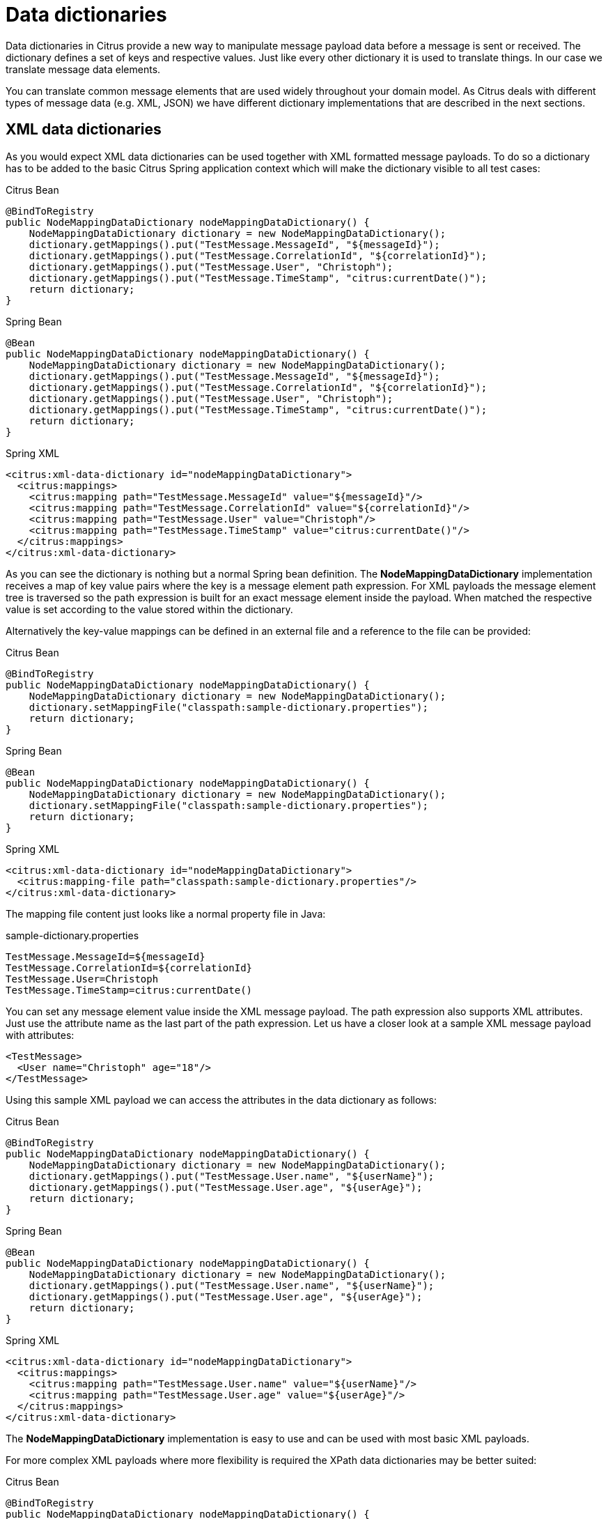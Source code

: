 [[data-dictionaries]]
= Data dictionaries

Data dictionaries in Citrus provide a new way to manipulate message payload data before a message is sent or received. The dictionary defines a set of keys and respective values. Just like every other dictionary it is used to translate things. In our case we translate message data elements.

You can translate common message elements that are used widely throughout your domain model. As Citrus deals with different types of message data (e.g. XML, JSON) we have different dictionary implementations that are described in the next sections.

[[xml-data-dictionaries]]
== XML data dictionaries

As you would expect XML data dictionaries can be used together with XML formatted message payloads. To do so a dictionary has to be added to the basic Citrus Spring application context which will make the dictionary visible to all test cases:

.Citrus Bean
[source,java,indent=0,role="primary"]
----
@BindToRegistry
public NodeMappingDataDictionary nodeMappingDataDictionary() {
    NodeMappingDataDictionary dictionary = new NodeMappingDataDictionary();
    dictionary.getMappings().put("TestMessage.MessageId", "${messageId}");
    dictionary.getMappings().put("TestMessage.CorrelationId", "${correlationId}");
    dictionary.getMappings().put("TestMessage.User", "Christoph");
    dictionary.getMappings().put("TestMessage.TimeStamp", "citrus:currentDate()");
    return dictionary;
}
----

.Spring Bean
[source,java,indent=0,role="secondary"]
----
@Bean
public NodeMappingDataDictionary nodeMappingDataDictionary() {
    NodeMappingDataDictionary dictionary = new NodeMappingDataDictionary();
    dictionary.getMappings().put("TestMessage.MessageId", "${messageId}");
    dictionary.getMappings().put("TestMessage.CorrelationId", "${correlationId}");
    dictionary.getMappings().put("TestMessage.User", "Christoph");
    dictionary.getMappings().put("TestMessage.TimeStamp", "citrus:currentDate()");
    return dictionary;
}
----

.Spring XML
[source,xml,indent=0,role="secondary"]
----
<citrus:xml-data-dictionary id="nodeMappingDataDictionary">
  <citrus:mappings>
    <citrus:mapping path="TestMessage.MessageId" value="${messageId}"/>
    <citrus:mapping path="TestMessage.CorrelationId" value="${correlationId}"/>
    <citrus:mapping path="TestMessage.User" value="Christoph"/>
    <citrus:mapping path="TestMessage.TimeStamp" value="citrus:currentDate()"/>
  </citrus:mappings>
</citrus:xml-data-dictionary>
----

As you can see the dictionary is nothing but a normal Spring bean definition. The *NodeMappingDataDictionary* implementation receives a map of key value pairs where the key is a message element path expression. For XML payloads the message element tree is traversed so the path expression is built for an exact message element inside the payload. When matched the respective value is set according to the value stored within the dictionary.

Alternatively the key-value mappings can be defined in an external file and a reference to the file can be provided:

.Citrus Bean
[source,java,indent=0,role="primary"]
----
@BindToRegistry
public NodeMappingDataDictionary nodeMappingDataDictionary() {
    NodeMappingDataDictionary dictionary = new NodeMappingDataDictionary();
    dictionary.setMappingFile("classpath:sample-dictionary.properties");
    return dictionary;
}
----

.Spring Bean
[source,java,indent=0,role="secondary"]
----
@Bean
public NodeMappingDataDictionary nodeMappingDataDictionary() {
    NodeMappingDataDictionary dictionary = new NodeMappingDataDictionary();
    dictionary.setMappingFile("classpath:sample-dictionary.properties");
    return dictionary;
}
----

.Spring XML
[source,xml,indent=0,role="secondary"]
----
<citrus:xml-data-dictionary id="nodeMappingDataDictionary">
  <citrus:mapping-file path="classpath:sample-dictionary.properties"/>
</citrus:xml-data-dictionary>
----

The mapping file content just looks like a normal property file in Java:

.sample-dictionary.properties
[source,properties]
----
TestMessage.MessageId=${messageId}
TestMessage.CorrelationId=${correlationId}
TestMessage.User=Christoph
TestMessage.TimeStamp=citrus:currentDate()
----

You can set any message element value inside the XML message payload. The path expression also supports XML attributes. Just use the attribute name as the last part of the path expression. Let us have a closer look at a sample XML message payload with attributes:

[source,xml]
----
<TestMessage>
  <User name="Christoph" age="18"/>
</TestMessage>
----

Using this sample XML payload we can access the attributes in the data dictionary as follows:

.Citrus Bean
[source,java,indent=0,role="primary"]
----
@BindToRegistry
public NodeMappingDataDictionary nodeMappingDataDictionary() {
    NodeMappingDataDictionary dictionary = new NodeMappingDataDictionary();
    dictionary.getMappings().put("TestMessage.User.name", "${userName}");
    dictionary.getMappings().put("TestMessage.User.age", "${userAge}");
    return dictionary;
}
----

.Spring Bean
[source,java,indent=0,role="secondary"]
----
@Bean
public NodeMappingDataDictionary nodeMappingDataDictionary() {
    NodeMappingDataDictionary dictionary = new NodeMappingDataDictionary();
    dictionary.getMappings().put("TestMessage.User.name", "${userName}");
    dictionary.getMappings().put("TestMessage.User.age", "${userAge}");
    return dictionary;
}
----

.Spring XML
[source,xml,indent=0,role="secondary"]
----
<citrus:xml-data-dictionary id="nodeMappingDataDictionary">
  <citrus:mappings>
    <citrus:mapping path="TestMessage.User.name" value="${userName}"/>
    <citrus:mapping path="TestMessage.User.age" value="${userAge}"/>
  </citrus:mappings>
</citrus:xml-data-dictionary>
----

The *NodeMappingDataDictionary* implementation is easy to use and can be used with most basic XML payloads.

For more complex XML payloads where more flexibility is required the XPath data dictionaries may be better suited:

.Citrus Bean
[source,java,indent=0,role="primary"]
----
@BindToRegistry
public NodeMappingDataDictionary nodeMappingDataDictionary() {
    NodeMappingDataDictionary dictionary = new NodeMappingDataDictionary();
    dictionary.setMappingFile("classpath:sample-dictionary.properties");
    return dictionary;
}
----

.Spring Bean
[source,java,indent=0,role="secondary"]
----
@Bean
public NodeMappingDataDictionary nodeMappingDataDictionary() {
    NodeMappingDataDictionary dictionary = new NodeMappingDataDictionary();
    dictionary.setMappingFile("classpath:sample-dictionary.properties");
    return dictionary;
}
----

.Spring XML
[source,xml,indent=0,role="secondary"]
----
<citrus:xpath-data-dictionary id="xpathMappingDataDictionary">
  <citrus:mappings>
    <citrus:mapping path="//TestMessage/MessageId" value="${messageId}"/>
    <citrus:mapping path="//TestMessage/CorrelationId" value="${correlationId}"/>
    <citrus:mapping path="//TestMessage/User" value="Christoph"/>
    <citrus:mapping path="//TestMessage/User/@id" value="123"/>
    <citrus:mapping path="//TestMessage/TimeStamp" value="citrus:currentDate()"/>
  </citrus:mappings>
</citrus:xpath-data-dictionary>
----

As expected XPath mapping expressions are more powerful and can better handle complex scenarios with XML namespaces, attributes and node lists. Just like the node mapping dictionary the XPath mapping dictionary also supports variables, functions and an external mapping file.

XPath works fine with namespaces. In general it is good practice to define a namespace context where you map namespace URI values with prefix values. So your XPath expression is more precise and evaluation is strict. In Citrus the *NamespaceContextBuilder* which is also added as a normal Spring bean to the application context manages namespaces used in your XPath expressions. See our XML and XPath chapters in this documentation for detailed description how to accomplish fail-safe XPath expressions with namespaces.

This completes the XML data dictionary usage in Citrus. Later on we will see some more advanced data dictionary scenarios where we will discuss the usage of dictionary scopes and mapping strategies. But before that let us have a look at other message formats like JSON messages.

[[json-data-dictionaries]]
== JSON data dictionaries

JSON data dictionaries complement with XML data dictionaries. As usual we have to add the JSON data dictionary to the basic Spring application context first. Once this is done the data dictionary automatically applies for all JSON message payloads in Citrus. This means that all JSON messages sent and received get translated with the JSON data dictionary implementation.

Citrus uses message types in order to evaluate which data dictionary may fit to the message that is currently processed. As usual you can define the message type directly in your test case as attribute inside the sending and receiving message action.

Let us see a simple dictionary for JSON data:

.Citrus Bean
[source,java,indent=0,role="primary"]
----
@BindToRegistry
public JsonPathMappingDataDictionary jsonMappingDataDictionary() {
    JsonPathMappingDataDictionary dictionary = new JsonPathMappingDataDictionary();
    dictionary.getMappings().put("TestMessage.MessageId", "${messageId}");
    dictionary.getMappings().put("TestMessage.CorrelationId", "${correlationId}");
    dictionary.getMappings().put("TestMessage.User", "Christoph");
    dictionary.getMappings().put("TestMessage.TimeStamp", "citrus:currentDate()");
    return dictionary;
}
----

.Spring Bean
[source,java,indent=0,role="secondary"]
----
@Bean
public JsonPathMappingDataDictionary jsonMappingDataDictionary() {
    JsonPathMappingDataDictionary dictionary = new JsonPathMappingDataDictionary();
    dictionary.getMappings().put("TestMessage.MessageId", "${messageId}");
    dictionary.getMappings().put("TestMessage.CorrelationId", "${correlationId}");
    dictionary.getMappings().put("TestMessage.User", "Christoph");
    dictionary.getMappings().put("TestMessage.TimeStamp", "citrus:currentDate()");
    return dictionary;
}
----

.Spring XML
[source,xml,indent=0,role="secondary"]
----
<citrus:json-data-dictionary id="jsonMappingDataDictionary">
  <citrus:mappings>
    <citrus:mapping path="TestMessage.MessageId" value="${messageId}"/>
    <citrus:mapping path="TestMessage.CorrelationId" value="${correlationId}"/>
    <citrus:mapping path="TestMessage.User" value="Christoph"/>
    <citrus:mapping path="TestMessage.TimeStamp" value="citrus:currentDate()"/>
  </citrus:mappings>
</citrus:json-data-dictionary>
----

The message path expressions do look very similar to those used in XML data dictionaries. Here the path expression keys do apply to the JSON object graph. See the following sample JSON data which perfectly applies to the dictionary expressions above.

[source,json]
----
{
  "TestMessage": {
      "MessageId": "1122334455",
      "CorrelationId": "100000001",
      "User": "Christoph",
      "TimeStamp": 1234567890
  }
}
----

The path expressions will match a very specific message element inside the JSON object graph. The dictionary will automatically set the message element values then. The path expressions are easy to use as you can traverse the JSON object graph very easy.

Of course the data dictionary does also support test variables, functions. Also very interesting is the usage of JSON arrays. A JSON array element is referenced in a data dictionary like this:

.Citrus Bean
[source,java,indent=0,role="primary"]
----
@BindToRegistry
public JsonPathMappingDataDictionary jsonMappingDataDictionary() {
    JsonPathMappingDataDictionary dictionary = new JsonPathMappingDataDictionary();
    dictionary.getMappings().put("TestMessage.Users[0]", "Christoph");
    dictionary.getMappings().put("TestMessage.Users[1]", "Julia");
    return dictionary;
}
----

.Spring Bean
[source,java,indent=0,role="secondary"]
----
@Bean
public JsonPathMappingDataDictionary jsonMappingDataDictionary() {
    JsonPathMappingDataDictionary dictionary = new JsonPathMappingDataDictionary();
    dictionary.getMappings().put("TestMessage.Users[0]", "Christoph");
    dictionary.getMappings().put("TestMessage.Users[1]", "Julia");
    return dictionary;
}
----

.Spring XML
[source,xml,indent=0,role="secondary"]
----
<citrus:json-data-dictionary id="jsonMappingDataDictionary">
  <citrus:mappings>
    <citrus:mapping path="TestMessage.Users[0]" value="Christoph"/>
    <citrus:mapping path="TestMessage.Users[1]" value="Julia"/>
  </citrus:mappings>
</citrus:json-data-dictionary>
----

The *Users* element is a JSON array, so we can access the elements with index. Nesting JSON objects and arrays is also supported so you can also handle more complex JSON data.

The *JsonMappingDataDictionary* implementation is easy to use and fits the basic needs for JSON data dictionaries. The message element path expressions are very simple and do fit basic needs.
However, when more complex JSON payloads apply for translation we might reach the boundaries here.

For more complex JSON message payloads JsonPath data dictionaries are very effective:

.Citrus Bean
[source,java,indent=0,role="primary"]
----
@BindToRegistry
public JsonPathMappingDataDictionary jsonMappingDataDictionary() {
    JsonPathMappingDataDictionary dictionary = new JsonPathMappingDataDictionary();
    dictionary.getMappings().put("$.TestMessage.MessageId", "${messageId}");
    dictionary.getMappings().put("$..CorrelationId", "${correlationId}");
    dictionary.getMappings().put("$..Users[0]", "Christoph");
    dictionary.getMappings().put("$.TestMessage.TimeStamp", "citrus:currentDate()");
    return dictionary;
}
----

.Spring Bean
[source,java,indent=0,role="secondary"]
----
@Bean
public JsonPathMappingDataDictionary jsonMappingDataDictionary() {
    JsonPathMappingDataDictionary dictionary = new JsonPathMappingDataDictionary();
    dictionary.getMappings().put("$.TestMessage.MessageId", "${messageId}");
    dictionary.getMappings().put("$..CorrelationId", "${correlationId}");
    dictionary.getMappings().put("$..Users[0]", "Christoph");
    dictionary.getMappings().put("$.TestMessage.TimeStamp", "citrus:currentDate()");
    return dictionary;
}
----

.Spring XML
[source,xml,indent=0,role="secondary"]
----
<citrus:json-path-data-dictionary id="jsonMappingDataDictionary">
  <citrus:mappings>
    <citrus:mapping path="$.TestMessage.MessageId" value="${messageId}"/>
    <citrus:mapping path="$..CorrelationId" value="${correlationId}"/>
    <citrus:mapping path="$..Users[0]" value="Christoph"/>
    <citrus:mapping path="$.TestMessage.TimeStamp" value="citrus:currentDate()"/>
  </citrus:mappings>
</citrus:json-path-data-dictionary>
----

JsonPath mapping expressions are way more powerful and can also handle very complex scenarios. You can apply for all elements named _CorrelationId_ in one single entry for instance.

[[dictionary-scopes]]
== Dictionary scopes

Now that we have learned how to add data dictionaries to Citrus we need to discuss some advanced topics. Data dictionary scopes do define the boundaries where the dictionary may apply. By default, data dictionaries are global scope dictionaries. This means that the data dictionary applies to all messages sent and received with Citrus. Of course message types are considered so XML data dictionaries do only apply to XML message types. However, global scope dictionaries will be activated throughout all test cases and actions.

You can overwrite the dictionary scope. For instance in order to use an explicit scope. When this is done the dictionary wil not apply automatically but the user has to explicitly set the data dictionary in sending or receiving test action. This way you can activate the dictionary to a very special set of test actions.

.Citrus Bean
[source,java,indent=0,role="primary"]
----
@BindToRegistry
public NodeMappingDataDictionary nodeMappingDataDictionary() {
    NodeMappingDataDictionary dictionary = new NodeMappingDataDictionary();
    dictionary.setMappingFile("classpath:sample-dictionary.properties");
    dictionary.setGlobalScope(false);
    return dictionary;
}
----

.Spring Bean
[source,java,indent=0,role="secondary"]
----
@Bean
public NodeMappingDataDictionary nodeMappingDataDictionary() {
    NodeMappingDataDictionary dictionary = new NodeMappingDataDictionary();
    dictionary.setMappingFile("classpath:sample-dictionary.properties");
    dictionary.setGlobalScope(false);
    return dictionary;
}
----

.Spring XML
[source,xml,indent=0,role="secondary"]
----
<citrus:xml-data-dictionary id="specialDataDictionary" global-scope="false">
  <citrus:mapping-file path="classpath:sample-dictionary.properties"/>
</citrus:xml-data-dictionary>
----

We set the global scope property to *false* so the dictionary is handled in explicit scope. This means that you have to set the data dictionary explicitly in your test actions:

.Java
[source,java,indent=0,role="primary"]
----
@CitrusTest
public void dictionaryTest() {
    $(send(myEndpoint)
        .message()
        .body("<TestMessage>Hello Citrus</TestMessage>")
        .dictionary("specialDataDictionary"));
}
----

.XML
[source,xml,indent=0,role="secondary"]
----
<test name="DictionaryTest" xmlns="http://citrusframework.org/schema/xml/testcase">
    <actions>
        <send endpoint="myEndpoint">
            <message data-dictionary="specialDataDictionary">
                <body>
                    <data>
                    <![CDATA[
                        <TestMessage>Hello Citrus</TestMessage>
                    ]]>
                    </data>
                </body>
            </message>
        </send>
    </actions>
</test>
----

.YAML
[source,yaml,indent=0,role="secondary"]
----
name: DictionaryTest
actions:
  - send:
      endpoint: "myEndpoint"
      message:
        dataDictionary: specialDataDictionary
        body: |
          <TestMessage>Hello Citrus</TestMessage>
----

.Spring XML
[source,xml,indent=0,role="secondary"]
----
<spring:beans xmlns="http://www.citrusframework.org/schema/testcase"
              xmlns:spring="http://www.springframework.org/schema/beans">
    <testcase name="DictionaryTest">
        <actions>
            <send endpoint="myEndpoint">
                <message data-dictionary="specialDataDictionary">
                    <data>
                    <![CDATA[
                        <TestMessage>Hello Citrus</TestMessage>
                    ]]>
                    </data>
                </message>
            </send>
        </actions>
    </testcase>
</spring:beans>
----

The sample above is a sending test action with an explicit data dictionary reference set. Before sending the message the dictionary is asked for translation. So all matching message element values will be set by the dictionary accordingly. Other global data dictionaries do also apply for this message but the explicit dictionary will always overwrite the message element values.

[[path-mapping-strategies]]
== Path mapping strategies

Another advanced topic about data dictionaries is the path mapping strategy. When using simple path expressions the default strategy is always *EXACT* . This means that the path expression has to evaluate exactly to a message element within the payload data. And only this exact message element is translated.

You can set your own path mapping strategy in order to change this behavior. For instance another mapping strategy would be *STARS_WITH* . All elements are translated that start with a certain path expression. Let us clarify this with an example:

.Citrus Bean
[source,java,indent=0,role="primary"]
----
@BindToRegistry
public NodeMappingDataDictionary nodeMappingDataDictionary() {
    NodeMappingDataDictionary dictionary = new NodeMappingDataDictionary();
    dictionary.getMappings().put("TestMessage.Property", "citrus:randomString()");
    dictionry.setPathMappingStrategy(PathMappingStrategy.STARTS_WITH);
    return dictionary;
}
----

.Spring Bean
[source,java,indent=0,role="secondary"]
----
@Bean
public NodeMappingDataDictionary nodeMappingDataDictionary() {
    NodeMappingDataDictionary dictionary = new NodeMappingDataDictionary();
    dictionary.getMappings().put("TestMessage.Property", "citrus:randomString()");
    dictionry.setPathMappingStrategy(PathMappingStrategy.STARTS_WITH);
    return dictionary;
}
----

.Spring XML
[source,xml,indent=0,role="secondary"]
----
<citrus:xml-data-dictionary id="nodeMappingDataDictionary" mapping-strategy="STARTS_WITH">
  <citrus:mappings>
    <citrus:mapping path="TestMessage.Property" value="citrus:randomString()"/>
  </citrus:mappings>
</citrus:xml-data-dictionary>
----

Now with the path mapping strategy set to *STARS_WITH* all message element path expressions starting with *TestMessage.Property* will find translation in this dictionary. Following sample message payload would be translated accordingly:

[source,xml]
----
<TestMessage>
    <Property>XXX</Property>
    <PropertyName>XXX</PropertyName>
    <PropertyValue>XXX</PropertyValue>
</TestMessage>
----

All child elements of *TestMessage* starting with *Property* will be translated with this data dictionary. In the resulting message payload Citrus will use a random string as value for these elements as we used the *citrus:randomString()* function in the dictionary mapping.

The next mapping strategy would be *ENDS_WITH* . No surprises here - this mapping strategy looks for message elements that end with a certain path expression. Again a simple example will clarify this for you.

.Citrus Bean
[source,java,indent=0,role="primary"]
----
@BindToRegistry
public NodeMappingDataDictionary nodeMappingDataDictionary() {
    NodeMappingDataDictionary dictionary = new NodeMappingDataDictionary();
    dictionary.getMappings().put("Id", "citrus:randomNumber()");
    dictionry.setPathMappingStrategy(PathMappingStrategy.ENDS_WITH);
    return dictionary;
}
----

.Spring Bean
[source,java,indent=0,role="secondary"]
----
@Bean
public NodeMappingDataDictionary nodeMappingDataDictionary() {
    NodeMappingDataDictionary dictionary = new NodeMappingDataDictionary();
    dictionary.getMappings().put("Id", "citrus:randomNumber()");
    dictionry.setPathMappingStrategy(PathMappingStrategy.ENDS_WITH);
    return dictionary;
}
----

.Spring XML
[source,xml,indent=0,role="secondary"]
----
<citrus:xml-data-dictionary id="nodeMappingDataDictionary" mapping-strategy="ENDS_WITH">
  <citrus:mappings>
    <citrus:mapping path="Id" value="citrus:randomNumber()"/>
  </citrus:mappings>
</citrus:xml-data-dictionary>
----

Again let us see some sample message payload for this dictionary usage:

[source,xml]
----
<TestMessage>
  <RequestId>XXX</RequestId>
  <Properties>
    <Property>
      <PropertyId>XXX</PropertyId>
      <PropertyValue>XXX</PropertyValue>
    </Property>
    <Property>
      <PropertyId>XXX</PropertyId>
      <PropertyValue>XXX</PropertyValue>
    </Property>
  </Properties>
</TestMessage>
----

In this sample all message elements ending with *Id* would be translated with a random number. No matter where in the message tree the elements are located. This is quite useful but also very powerful. So be careful to use this strategy in global data dictionaries as it may translate message elements that you would not expect in the first place.
